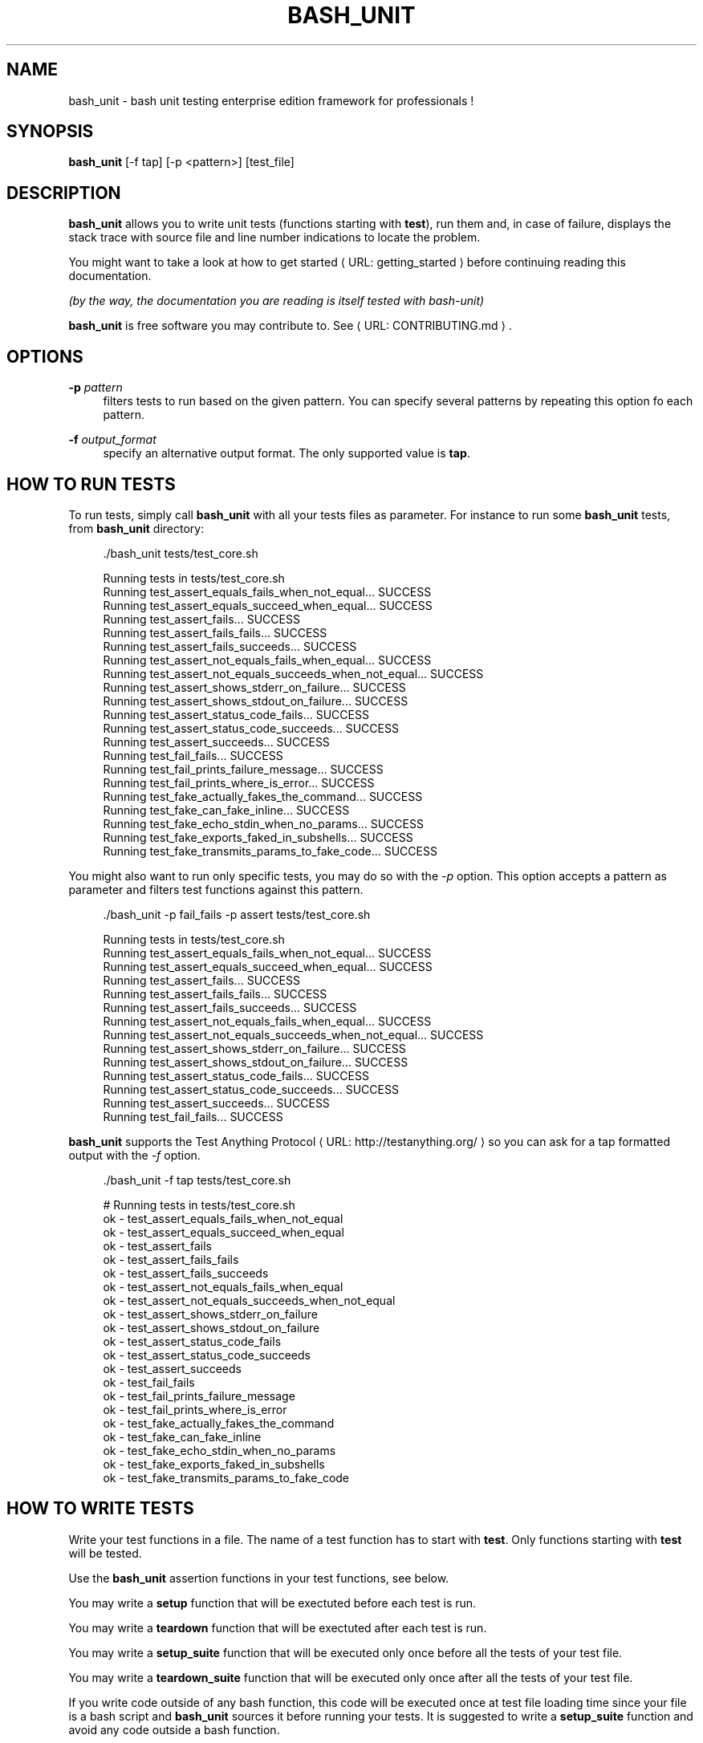 '\" t
.\"     Title: bash_unit
.\"    Author: [see the "AUTHORS" section]
.\" Generator: Asciidoctor 1.5.5
.\"      Date: 2017-09-01
.\"    Manual: \ \&
.\"    Source: \ \&
.\"  Language: English
.\"
.TH "BASH_UNIT" "1" "2017-09-01" "\ \&" "\ \&"
.ie \n(.g .ds Aq \(aq
.el       .ds Aq '
.ss \n[.ss] 0
.nh
.ad l
.de URL
\\$2 \(laURL: \\$1 \(ra\\$3
..
.if \n[.g] .mso www.tmac
.LINKSTYLE blue R < >
.SH "NAME"
bash_unit \- bash unit testing enterprise edition framework for professionals !
.SH "SYNOPSIS"
.sp
\fBbash_unit\fP [\-f tap] [\-p <pattern>] [test_file]
.SH "DESCRIPTION"
.sp
\fBbash_unit\fP allows you to write unit tests (functions starting with \fBtest\fP),
run them and, in case of failure, displays the stack trace
with source file and line number indications to locate the problem.
.sp
You might want to take a look at \c
.URL "getting_started" "how to get started" ""
before continuing reading this documentation.
.sp
\fI(by the way, the documentation you are reading is itself tested with bash\-unit)\fP
.sp
\fBbash_unit\fP is free software you may contribute to. See \c
.URL "CONTRIBUTING.md" "" "."
.SH "OPTIONS"
.sp
\fB\-p\fP \fIpattern\fP
.RS 4
filters tests to run based on the given pattern.
You can specify several patterns by repeating this option
fo each pattern.
.RE
.sp
\fB\-f\fP \fIoutput_format\fP
.RS 4
specify an alternative output format.
The only supported value is \fBtap\fP.
.RE
.SH "HOW TO RUN TESTS"
.sp
To run tests, simply call \fBbash_unit\fP with all your tests files as parameter. For instance to run some \fBbash_unit\fP tests, from \fBbash_unit\fP directory:
.sp
.if n \{\
.RS 4
.\}
.nf
\&./bash_unit tests/test_core.sh
.fi
.if n \{\
.RE
.\}
.sp
.if n \{\
.RS 4
.\}
.nf
Running tests in tests/test_core.sh
Running test_assert_equals_fails_when_not_equal... SUCCESS
Running test_assert_equals_succeed_when_equal... SUCCESS
Running test_assert_fails... SUCCESS
Running test_assert_fails_fails... SUCCESS
Running test_assert_fails_succeeds... SUCCESS
Running test_assert_not_equals_fails_when_equal... SUCCESS
Running test_assert_not_equals_succeeds_when_not_equal... SUCCESS
Running test_assert_shows_stderr_on_failure... SUCCESS
Running test_assert_shows_stdout_on_failure... SUCCESS
Running test_assert_status_code_fails... SUCCESS
Running test_assert_status_code_succeeds... SUCCESS
Running test_assert_succeeds... SUCCESS
Running test_fail_fails... SUCCESS
Running test_fail_prints_failure_message... SUCCESS
Running test_fail_prints_where_is_error... SUCCESS
Running test_fake_actually_fakes_the_command... SUCCESS
Running test_fake_can_fake_inline... SUCCESS
Running test_fake_echo_stdin_when_no_params... SUCCESS
Running test_fake_exports_faked_in_subshells... SUCCESS
Running test_fake_transmits_params_to_fake_code... SUCCESS
.fi
.if n \{\
.RE
.\}
.sp
You might also want to run only specific tests, you may do so with the
\fI\-p\fP option. This option accepts a pattern as parameter and filters test
functions against this pattern.
.sp
.if n \{\
.RS 4
.\}
.nf
\&./bash_unit \-p fail_fails \-p assert tests/test_core.sh
.fi
.if n \{\
.RE
.\}
.sp
.if n \{\
.RS 4
.\}
.nf
Running tests in tests/test_core.sh
Running test_assert_equals_fails_when_not_equal... SUCCESS
Running test_assert_equals_succeed_when_equal... SUCCESS
Running test_assert_fails... SUCCESS
Running test_assert_fails_fails... SUCCESS
Running test_assert_fails_succeeds... SUCCESS
Running test_assert_not_equals_fails_when_equal... SUCCESS
Running test_assert_not_equals_succeeds_when_not_equal... SUCCESS
Running test_assert_shows_stderr_on_failure... SUCCESS
Running test_assert_shows_stdout_on_failure... SUCCESS
Running test_assert_status_code_fails... SUCCESS
Running test_assert_status_code_succeeds... SUCCESS
Running test_assert_succeeds... SUCCESS
Running test_fail_fails... SUCCESS
.fi
.if n \{\
.RE
.\}
.sp
\fBbash_unit\fP supports the \c
.URL "http://testanything.org/" "Test Anything Protocol" " "
so you can ask for a tap formatted
output with the \fI\-f\fP option.
.sp
.if n \{\
.RS 4
.\}
.nf
\&./bash_unit \-f tap tests/test_core.sh
.fi
.if n \{\
.RE
.\}
.sp
.if n \{\
.RS 4
.\}
.nf
# Running tests in tests/test_core.sh
ok \- test_assert_equals_fails_when_not_equal
ok \- test_assert_equals_succeed_when_equal
ok \- test_assert_fails
ok \- test_assert_fails_fails
ok \- test_assert_fails_succeeds
ok \- test_assert_not_equals_fails_when_equal
ok \- test_assert_not_equals_succeeds_when_not_equal
ok \- test_assert_shows_stderr_on_failure
ok \- test_assert_shows_stdout_on_failure
ok \- test_assert_status_code_fails
ok \- test_assert_status_code_succeeds
ok \- test_assert_succeeds
ok \- test_fail_fails
ok \- test_fail_prints_failure_message
ok \- test_fail_prints_where_is_error
ok \- test_fake_actually_fakes_the_command
ok \- test_fake_can_fake_inline
ok \- test_fake_echo_stdin_when_no_params
ok \- test_fake_exports_faked_in_subshells
ok \- test_fake_transmits_params_to_fake_code
.fi
.if n \{\
.RE
.\}
.SH "HOW TO WRITE TESTS"
.sp
Write your test functions in a file. The name of a test function has to start with \fBtest\fP. Only functions starting with \fBtest\fP will be tested.
.sp
Use the \fBbash_unit\fP assertion functions in your test functions, see below.
.sp
You may write a \fBsetup\fP function that will be exectuted before each test is run.
.sp
You may write a \fBteardown\fP function that will be exectuted after each test is run.
.sp
You may write a \fBsetup_suite\fP function that will be executed only once before all the tests of your test file.
.sp
You may write a \fBteardown_suite\fP function that will be executed only once after all the tests of your test file.
.sp
If you write code outside of any bash function, this code will be executed once at test file loading time since
your file is a bash script and \fBbash_unit\fP sources it before running your tests. It is suggested to write a
\fBsetup_suite\fP function and avoid any code outside a bash function.
.sp
If you want to keep an eye on a test not yet implemented, prefix the name of the function by \fBtodo\fP instead of test.
Test to do are not executed and do not impact the global status of your test suite but are displayed in \fBbash_unit\fP output.
.sp
\fBbash_unit\fP changes the current working directory to the one of the running test file. If you need to access files from your test code, for instance the script under test, use path relative to the test file.
.sp
You may need to change the behavior of some commands to create conditions for your code under test to behave as expected. The \fBfake\fP function may help you to do that, see bellow.
.SH "TEST FUNCTIONS"
.sp
\fBbash_unit\fP supports several shell oriented assertion functions.
.SS "\fBfail\fP"
.sp
.if n \{\
.RS 4
.\}
.nf
fail [message]
.fi
.if n \{\
.RE
.\}
.sp
Fails the test and displays an optional message.
.sp
.if n \{\
.RS 4
.\}
.nf
test_can_fail() {
  fail "this test failed on purpose"
}
.fi
.if n \{\
.RE
.\}
.sp
.if n \{\
.RS 4
.\}
.nf
Running test_can_fail... FAILURE
this test failed on purpose
doc:2:test_can_fail()
.fi
.if n \{\
.RE
.\}
.SS "\fBassert\fP"
.sp
.if n \{\
.RS 4
.\}
.nf
assert <assertion> [message]
.fi
.if n \{\
.RE
.\}
.sp
Evaluates \fIassertion\fP and fails if \fIassertion\fP fails.
.sp
\fIassertion\fP fails if its evaluation returns a status code different from 0.
.sp
In case of failure, the standard output and error of the evaluated \fIassertion\fP is displayed. The optional message is also displayed.
.sp
.if n \{\
.RS 4
.\}
.nf
test_assert_fails() {
  assert false "this test failed, obvioulsy"
}
test_assert_succeed() {
  assert true
}
.fi
.if n \{\
.RE
.\}
.sp
.if n \{\
.RS 4
.\}
.nf
Running test_assert_fails... FAILURE
this test failed, obvioulsy
doc:2:test_assert_fails()
Running test_assert_succeed... SUCCESS
.fi
.if n \{\
.RE
.\}
.sp
But you probably want to assert less obvious facts.
.sp
.if n \{\
.RS 4
.\}
.nf
code() {
  touch /tmp/the_file
}

test_code_creates_the_file() {
  code

  assert "test \-e /tmp/the_file"
}

test_code_makes_the_file_executable() {
  code

  assert "test \-x /tmp/the_file" "/tmp/the_file should be executable"
}
.fi
.if n \{\
.RE
.\}
.sp
.if n \{\
.RS 4
.\}
.nf
Running test_code_creates_the_file... SUCCESS
Running test_code_makes_the_file_executable... FAILURE
/tmp/the_file should be executable
doc:14:test_code_makes_the_file_executable()
.fi
.if n \{\
.RE
.\}
.sp
It may also be fun to use assert to check for the expected content of a file.
.sp
.if n \{\
.RS 4
.\}
.nf
code() {
  echo \(aqnot so cool\(aq > /tmp/the_file
}

test_code_write_appropriate_content_in_the_file() {
  code

  assert "diff <(echo \(aqthis is cool\(aq) /tmp/the_file"
}
.fi
.if n \{\
.RE
.\}
.sp
.if n \{\
.RS 4
.\}
.nf
Running test_code_write_appropriate_content_in_the_file... FAILURE
out> 1c1
out> < this is cool
out> \-\-\-
out> > not so cool
doc:8:test_code_write_appropriate_content_in_the_file()
.fi
.if n \{\
.RE
.\}
.SS "\fBassert_fail\fP"
.sp
.if n \{\
.RS 4
.\}
.nf
assert_fail <assertion> [message]
.fi
.if n \{\
.RE
.\}
.sp
Asserts that \fIassertion\fP fails. This is the opposite of \fBassert\fP.
.sp
\fIassertion\fP fails if its evaluation returns a status code different from 0.
.sp
If the evaluated expression does not fail, then \fBassert_fail\fP will fail and display the standard output and error of the evaluated \fIassertion\fP. The optional message is also displayed.
.sp
.if n \{\
.RS 4
.\}
.nf
code() {
  echo \(aqnot so cool\(aq > /tmp/the_file
}

test_code_does_not_write_cool_in_the_file() {
  code

  assert_fails "grep cool /tmp/the_file" "should not write \(aqcool\(aq in /tmp/the_file"
}

test_code_does_not_write_this_in_the_file() {
  code

  assert_fails "grep this /tmp/the_file" "should not write \(aqthis\(aq in /tmp/the_file"
}
.fi
.if n \{\
.RE
.\}
.sp
.if n \{\
.RS 4
.\}
.nf
Running test_code_does_not_write_cool_in_the_file... FAILURE
should not write \(aqcool\(aq in /tmp/the_file
out> not so cool
doc:8:test_code_does_not_write_cool_in_the_file()
Running test_code_does_not_write_this_in_the_file... SUCCESS
.fi
.if n \{\
.RE
.\}
.SS "\fBassert_status_code\fP"
.sp
.if n \{\
.RS 4
.\}
.nf
assert_status_code <expected_status_code> <assertion> [message]
.fi
.if n \{\
.RE
.\}
.sp
Checks for a precise status code of the evaluation of \fIassertion\fP.
.sp
It may be useful if you want to distinguish between several error conditions in your code.
.sp
In case of failure, the standard output and error of the evaluated \fIassertion\fP is displayed. The optional message is also displayed.
.sp
.if n \{\
.RS 4
.\}
.nf
code() {
  exit 23
}

test_code_should_fail_with_code_25() {
  assert_status_code 25 code
}
.fi
.if n \{\
.RE
.\}
.sp
.if n \{\
.RS 4
.\}
.nf
Running test_code_should_fail_with_code_25... FAILURE
 expected status code 25 but was 23
doc:6:test_code_should_fail_with_code_25()
.fi
.if n \{\
.RE
.\}
.SS "\fBassert_equals\fP"
.sp
.if n \{\
.RS 4
.\}
.nf
assert_equals <expected> <actual> [message]
.fi
.if n \{\
.RE
.\}
.sp
Asserts for equality of the two strings \fIexpected\fP and \fIactual\fP.
.sp
.if n \{\
.RS 4
.\}
.nf
test_obvious_inequality_with_assert_equals(){
  assert_equals "a string" "another string" "a string should be another string"
}
test_obvious_equality_with_assert_equals(){
  assert_equals a a
}
.fi
.if n \{\
.RE
.\}
.sp
.if n \{\
.RS 4
.\}
.nf
Running test_obvious_equality_with_assert_equals... SUCCESS
Running test_obvious_inequality_with_assert_equals... FAILURE
a string should be another string
 expected [a string] but was [another string]
doc:2:test_obvious_inequality_with_assert_equals()
.fi
.if n \{\
.RE
.\}
.SS "\fBassert_not_equals\fP"
.sp
.if n \{\
.RS 4
.\}
.nf
assert_not_equals <unexpected> <actual> [message]
.fi
.if n \{\
.RE
.\}
.sp
Asserts for inequality of the two strings \fIunexpected\fP and \fIactual\fP.
.sp
.if n \{\
.RS 4
.\}
.nf
test_obvious_equality_with_assert_not_equals(){
  assert_not_equals "a string" "a string" "a string should be different from another string"
}
test_obvious_inequality_with_assert_not_equals(){
  assert_not_equals a b
}
.fi
.if n \{\
.RE
.\}
.sp
.if n \{\
.RS 4
.\}
.nf
Running test_obvious_equality_with_assert_not_equals... FAILURE
a string should be different from another string
 expected different value than [a string] but was the same
doc:2:test_obvious_equality_with_assert_not_equals()
Running test_obvious_inequality_with_assert_not_equals... SUCCESS
.fi
.if n \{\
.RE
.\}
.SH "\FBFAKE\FP FUNCTION"
.sp
.if n \{\
.RS 4
.\}
.nf
fake <command> [replacement code]
.fi
.if n \{\
.RE
.\}
.sp
Fakes \fIcommand\fP and replaces it with \fIreplacement code\fP (if code is specified) for the rest of the execution of your test. If no replacement code is specified, then it replaces command by one that echoes stdin of fake. This may be useful if you need to simulate an environment for you code under test.
.sp
For instance:
.sp
.if n \{\
.RS 4
.\}
.nf
fake ps echo hello world
ps
.fi
.if n \{\
.RE
.\}
.sp
will output:
.sp
.if n \{\
.RS 4
.\}
.nf
hello world
.fi
.if n \{\
.RE
.\}
.sp
We can do the same using \fIstdin\fP of fake:
.sp
.if n \{\
.RS 4
.\}
.nf
fake ps << EOF
hello world
EOF
ps
.fi
.if n \{\
.RE
.\}
.sp
.if n \{\
.RS 4
.\}
.nf
hello world
.fi
.if n \{\
.RE
.\}
.SS "Using stdin"
.sp
Here is an exemple, parameterizing fake with its \fIstdin\fP to test that code fails when some process does not run and succeeds otherwise:
.sp
.if n \{\
.RS 4
.\}
.nf
code() {
  ps a | grep apache
}

test_code_succeeds_if_apache_runs() {
  fake ps <<EOF
  PID TTY          TIME CMD
13525 pts/7    00:00:01 bash
24162 pts/7    00:00:00 ps
 8387 ?            0:00 /usr/sbin/apache2 \-k start
EOF

  assert code "code should succeed when apache is running"
}

test_code_fails_if_apache_does_not_run() {
  fake ps <<EOF
  PID TTY          TIME CMD
13525 pts/7    00:00:01 bash
24162 pts/7    00:00:00 ps
EOF

  assert_fails code "code should fail when apache is not running"
}
.fi
.if n \{\
.RE
.\}
.sp
.if n \{\
.RS 4
.\}
.nf
Running test_code_fails_if_apache_does_not_run... SUCCESS
Running test_code_succeeds_if_apache_runs... SUCCESS
.fi
.if n \{\
.RE
.\}
.SS "Using a function"
.sp
In a previous exemple, we faked \fIps\fP by specifiyng code inline:
.sp
.if n \{\
.RS 4
.\}
.nf
fake ps echo hello world
ps
.fi
.if n \{\
.RE
.\}
.sp
.if n \{\
.RS 4
.\}
.nf
hello world
.fi
.if n \{\
.RE
.\}
.sp
If you need to write more complex code to fake your command, you may abstract this code in a function:
.sp
.if n \{\
.RS 4
.\}
.nf
_ps() {
  echo hello world
}
fake ps _ps
ps
.fi
.if n \{\
.RE
.\}
.sp
.if n \{\
.RS 4
.\}
.nf
hello world
.fi
.if n \{\
.RE
.\}
.sp
Be carefull however that your \fIps_ function is not exported to sub\-processes. It means that, depending on how your code under test works, \fPps_ may not be defined in the context where \fIps\fP will be called. For instance:
.sp
.if n \{\
.RS 4
.\}
.nf
_ps() {
  echo hello world
}
fake ps _ps

bash \-c ps
.fi
.if n \{\
.RE
.\}
.sp
.if n \{\
.RS 4
.\}
.nf
bash: line 1: _ps: command not found
.fi
.if n \{\
.RE
.\}
.sp
It depends on your code under test but it is safer to just export functions needed by your fake so that they are available in sub\-processes:
.sp
.if n \{\
.RS 4
.\}
.nf
_ps() {
  echo hello world
}
export \-f _ps
fake ps _ps

bash \-c ps
.fi
.if n \{\
.RE
.\}
.sp
.if n \{\
.RS 4
.\}
.nf
hello world
.fi
.if n \{\
.RE
.\}
.sp
\fBfake\fP is also limited by the fact that it defines a \fIbash\fP function to
override the actual command. In some context the command can not be
overriden by a function. For instance if your code under test relies on \fIexec\fP to launch \fIps\fP, \fBfake\fP will have no effect.
.SS "\fBfake\fP parameters"
.sp
\fBfake\fP stores parameters given to the fake in the global variable \fIFAKE_PARAMS\fP so that you can use them inside your fake.
.sp
It may be useful if you need to adapt the behavior on the given parameters.
.sp
It can also help in asserting the values of these parameters... but this may be quite tricky.
.sp
For instance, in our previous code that checks apache is running, we have an issue since our code does not use \fIps\fP with the appropriate parameters. So we will try to check that parameters given to ps are \fIax\fP.
.sp
To do that, the first naive approch would be:
.sp
.if n \{\
.RS 4
.\}
.nf
code() {
  ps a | grep apache
}

test_code_gives_ps_appropriate_parameters() {
  _ps() {
    cat <<EOF
  PID TTY          TIME CMD
13525 pts/7    00:00:01 bash
24162 pts/7    00:00:00 ps
 8387 ?            0:00 /usr/sbin/apache2 \-k start
EOF
    assert_equals ax "$FAKE_PARAMS"
  }
  export \-f _ps
  fake ps _ps

  code >/dev/null
}
.fi
.if n \{\
.RE
.\}
.sp
This test calls \fIcode\fP, which calls \fIps\fP, which is actually implemented by \fI_ps\fP. Since \fIcode\fP does not use \fIax\fP but only \fIa\fP as parameters, this test should fail. But...
.sp
.if n \{\
.RS 4
.\}
.nf
Running test_code_gives_ps_appropriate_parameters... SUCCESS
.fi
.if n \{\
.RE
.\}
.sp
The problem here is that \fIps\fP fail (because of the failed \fBassert_equals\fP assertion). But \fIps\fP is piped with \fIgrep\fP:
.sp
.if n \{\
.RS 4
.\}
.nf
code() {
  ps a | grep apache
}
.fi
.if n \{\
.RE
.\}
.sp
With bash, the result code of a pipeline equals the result code of the last command of the pipeline. The last command is \fIgrep\fP and since grep succeeds, the failure of \fI_ps\fP is lost and our test succeeds. We have only succeeded in messing with the test output, nothing more.
.sp
An alternative may be to activate bash \fIpipefail\fP option but this may introduce unwanted side effects. We can also simply not output anything in \fI_ps\fP so that \fIgrep\fP fails:
.sp
.if n \{\
.RS 4
.\}
.nf
code() {
  ps a | grep apache
}

test_code_gives_ps_appropriate_parameters() {
  _ps() {
    assert_equals ax "$FAKE_PARAMS"
  }
  export \-f _ps
  fake ps _ps

  code >/dev/null
}
.fi
.if n \{\
.RE
.\}
.sp
The problem here is that we use a trick to make the code under test fail but the
failure has nothing to do with the actual \fBassert_equals\fP failure. This is really
bad, don\(cqt do that.
.sp
Moreover, \fBassert_equals\fP output is captured by \fIps\fP and this just messes with the display of our test results:
.sp
.if n \{\
.RS 4
.\}
.nf
Running test_code_gives_ps_appropriate_parameters...
.fi
.if n \{\
.RE
.\}
.sp
The only correct alternative is for the fake \fIps\fP to write \fIFAKE_PARAMS\fP in a file descriptor
so that your test can grab them after code execution and assert their value. For instance
by writing to a file:
.sp
.if n \{\
.RS 4
.\}
.nf
code() {
  ps a | grep apache
}

test_code_gives_ps_appropriate_parameters() {
  _ps() {
    echo $FAKE_PARAMS > /tmp/fake_params
  }
  export \-f _ps
  fake ps _ps

  code || true

  assert_equals ax "$(head \-n1 /tmp/fake_params)"
}

setup() {
  rm \-f /tmp/fake_params
}
.fi
.if n \{\
.RE
.\}
.sp
Here our fake writes to \fI/tmp/fake\fP. We delete this file in \fBsetup\fP to be
sure that we do not get inapropriate data from a previous test. We assert
that the first line of \fI/tmp/fake\fP equals \fIax\fP. Also, note that we know
that \fIcode\fP will fail and write this to ignore the error: \f[CR]code || true\fP.
.sp
.if n \{\
.RS 4
.\}
.nf
Running test_code_gives_ps_appropriate_parameters... FAILURE
 expected [ax] but was [a]
doc:14:test_code_gives_ps_appropriate_parameters()
.fi
.if n \{\
.RE
.\}
.sp
We can also compact the fake definition:
.sp
.if n \{\
.RS 4
.\}
.nf
code() {
  ps a | grep apache
}

test_code_gives_ps_appropriate_parameters() {
  fake ps \(aqecho $FAKE_PARAMS >/tmp/fake_params\(aq

  code || true

  assert_equals ax "$(head \-n1 /tmp/fake_params)"
}

setup() {
  rm \-f /tmp/fake_params
}
.fi
.if n \{\
.RE
.\}
.sp
.if n \{\
.RS 4
.\}
.nf
Running test_code_gives_ps_appropriate_parameters... FAILURE
 expected [ax] but was [a]
doc:10:test_code_gives_ps_appropriate_parameters()
.fi
.if n \{\
.RE
.\}
.sp
Finally, we can avoid the \fI/tmp/fake_params\fP temporary file by using \fIcoproc\fP:
.sp
.if n \{\
.RS 4
.\}
.nf
code() {
  ps a | grep apache
}

test_get_data_from_fake() {
  #Fasten you seat belt...
  coproc cat
  exec {test_channel}>&amp;${COPROC[1]}
  fake ps \(aqecho $FAKE_PARAMS >&amp;$test_channel\(aq

  code || true

  assert_equals ax "$(head \-n1 <&amp;${COPROC[0]})"
}
.fi
.if n \{\
.RE
.\}
.sp
.if n \{\
.RS 4
.\}
.nf
Running test_get_data_from_fake... FAILURE
 expected [ax] but was [a]
doc:13:test_get_data_from_fake()
.fi
.if n \{\
.RE
.\}